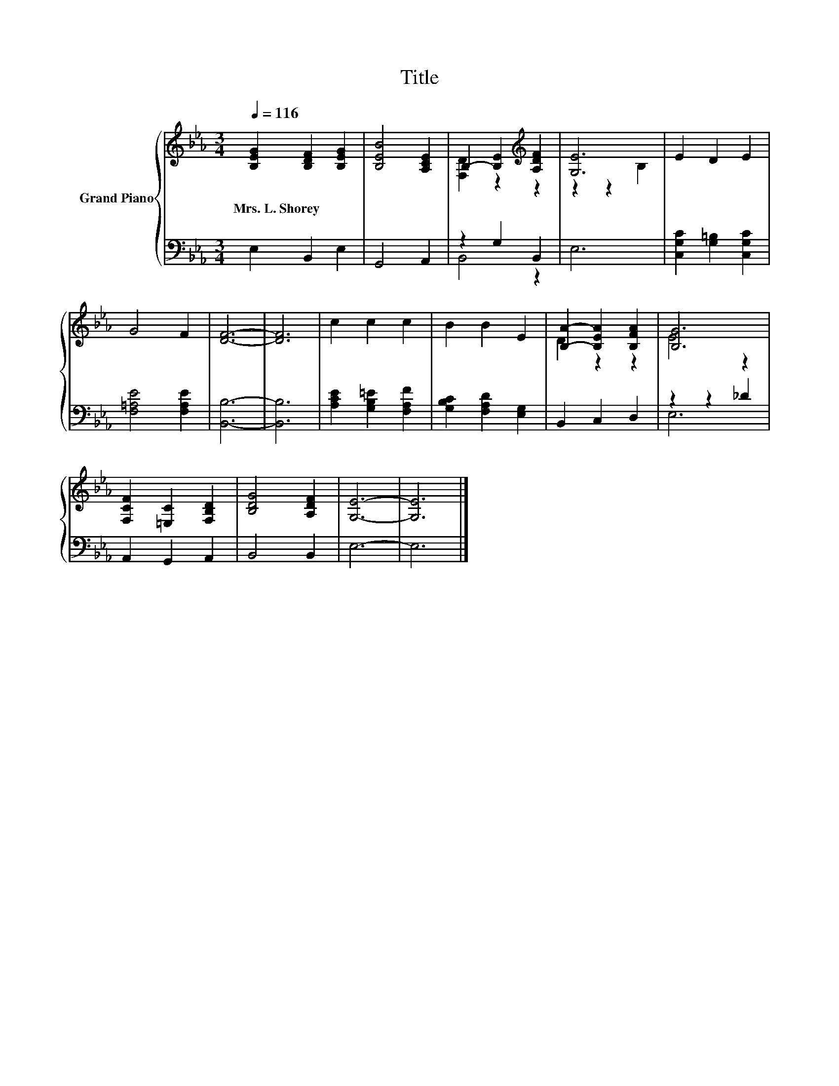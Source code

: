X:1
T:Title
%%score { ( 1 3 ) | ( 2 4 ) }
L:1/8
Q:1/4=116
M:3/4
K:Eb
V:1 treble nm="Grand Piano"
V:3 treble 
V:2 bass 
V:4 bass 
V:1
 [B,EG]2 [B,DF]2 [B,EG]2 | [B,EB]4 [A,CE]2 | B,2- [B,E]2[K:treble] [A,DF]2 | [G,E]6 | E2 D2 E2 | %5
w: Mrs.~L.~Shorey * *|||||
 G4 F2 | [DF]6- | [DF]6 | c2 c2 c2 | B2 B2 E2 | [B,A]2- [B,EA]2 [B,FA]2 | [B,G]6 | %12
w: |||||||
 [F,CF]2 [=E,C]2 [F,B,D]2 | [B,DG]4 [A,DF]2 | [G,E]6- | [G,E]6 |] %16
w: ||||
V:2
 E,2 B,,2 E,2 | G,,4 A,,2 | z2 G,2 B,,2 | E,6 | [C,G,C]2 [G,=B,]2 [C,G,C]2 | [F,=A,E]4 [F,A,E]2 | %6
 [B,,B,]6- | [B,,B,]6 | [A,CE]2 [G,B,=E]2 [F,A,F]2 | [G,B,C]2 [F,A,D]2 [E,G,]2 | B,,2 C,2 D,2 | %11
 z2 z2 _D2 | A,,2 G,,2 A,,2 | B,,4 B,,2 | E,6- | E,6 |] %16
V:3
 x6 | x6 | [F,D]2 z2[K:treble] z2 | z2 z2 B,2 | x6 | x6 | x6 | x6 | x6 | x6 | D2 z2 z2 | E4 z2 | %12
 x6 | x6 | x6 | x6 |] %16
V:4
 x6 | x6 | B,,4 z2 | x6 | x6 | x6 | x6 | x6 | x6 | x6 | x6 | E,6 | x6 | x6 | x6 | x6 |] %16

